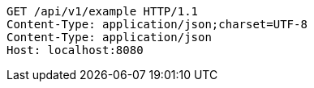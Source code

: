 [source,http,options="nowrap"]
----
GET /api/v1/example HTTP/1.1
Content-Type: application/json;charset=UTF-8
Content-Type: application/json
Host: localhost:8080

----